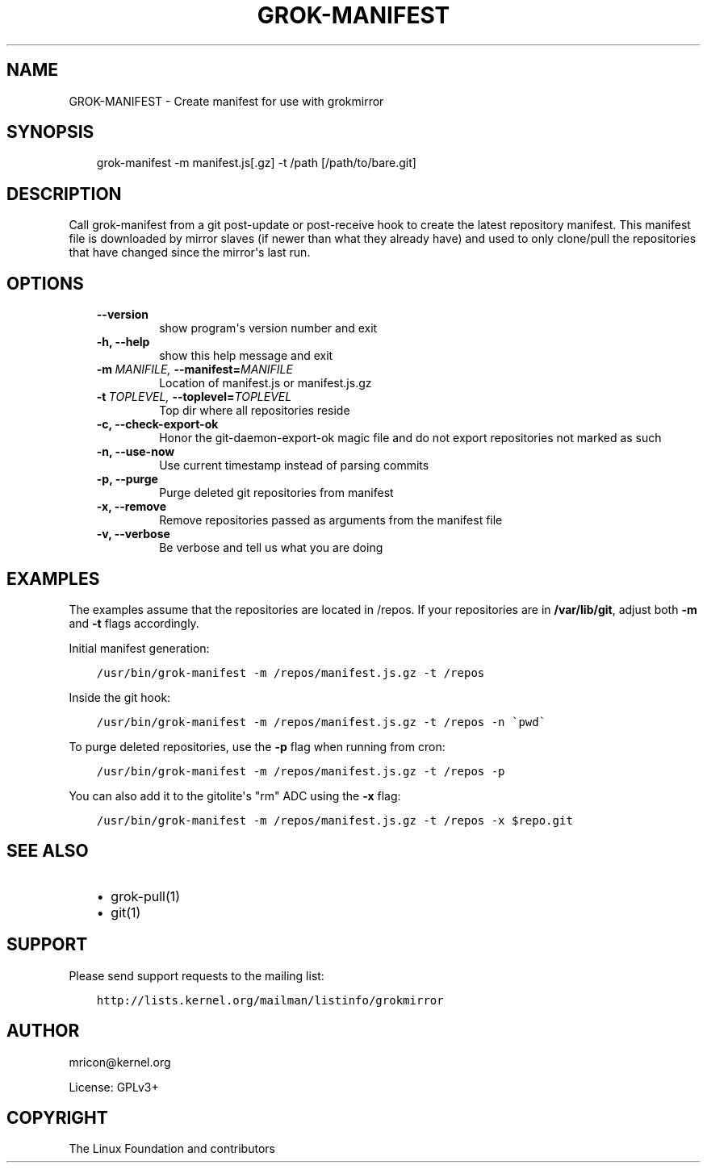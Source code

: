 .\" Man page generated from reStructuredText.
.
.TH GROK-MANIFEST  "2013-04-26" "0.2" ""
.SH NAME
GROK-MANIFEST \- Create manifest for use with grokmirror
.
.nr rst2man-indent-level 0
.
.de1 rstReportMargin
\\$1 \\n[an-margin]
level \\n[rst2man-indent-level]
level margin: \\n[rst2man-indent\\n[rst2man-indent-level]]
-
\\n[rst2man-indent0]
\\n[rst2man-indent1]
\\n[rst2man-indent2]
..
.de1 INDENT
.\" .rstReportMargin pre:
. RS \\$1
. nr rst2man-indent\\n[rst2man-indent-level] \\n[an-margin]
. nr rst2man-indent-level +1
.\" .rstReportMargin post:
..
.de UNINDENT
. RE
.\" indent \\n[an-margin]
.\" old: \\n[rst2man-indent\\n[rst2man-indent-level]]
.nr rst2man-indent-level -1
.\" new: \\n[rst2man-indent\\n[rst2man-indent-level]]
.in \\n[rst2man-indent\\n[rst2man-indent-level]]u
..
.SH SYNOPSIS
.INDENT 0.0
.INDENT 3.5
grok\-manifest \-m manifest.js[.gz] \-t /path [/path/to/bare.git]
.UNINDENT
.UNINDENT
.SH DESCRIPTION
.sp
Call grok\-manifest from a git post\-update or post\-receive hook to create
the latest repository manifest. This manifest file is downloaded by
mirror slaves (if newer than what they already have) and used to only
clone/pull the repositories that have changed since the mirror\(aqs last run.
.SH OPTIONS
.INDENT 0.0
.INDENT 3.5
.INDENT 0.0
.TP
.B \-\-version
show program\(aqs version number and exit
.TP
.B \-h,  \-\-help
show this help message and exit
.TP
.BI \-m \ MANIFILE, \ \-\-manifest\fB= MANIFILE
Location of manifest.js or manifest.js.gz
.TP
.BI \-t \ TOPLEVEL, \ \-\-toplevel\fB= TOPLEVEL
Top dir where all repositories reside
.TP
.B \-c,  \-\-check\-export\-ok
Honor the git\-daemon\-export\-ok magic file and
do not export repositories not marked as such
.TP
.B \-n,  \-\-use\-now
Use current timestamp instead of parsing commits
.TP
.B \-p,  \-\-purge
Purge deleted git repositories from manifest
.TP
.B \-x,  \-\-remove
Remove repositories passed as arguments from
the manifest file
.TP
.B \-v,  \-\-verbose
Be verbose and tell us what you are doing
.UNINDENT
.UNINDENT
.UNINDENT
.SH EXAMPLES
.sp
The examples assume that the repositories are located in /repos. If your
repositories are in \fB/var/lib/git\fP, adjust both \fB\-m\fP and \fB\-t\fP
flags accordingly.
.sp
Initial manifest generation:
.INDENT 0.0
.INDENT 3.5
.sp
.nf
.ft C
/usr/bin/grok\-manifest \-m /repos/manifest.js.gz \-t /repos
.ft P
.fi
.UNINDENT
.UNINDENT
.sp
Inside the git hook:
.INDENT 0.0
.INDENT 3.5
.sp
.nf
.ft C
/usr/bin/grok\-manifest \-m /repos/manifest.js.gz \-t /repos \-n \(gapwd\(ga
.ft P
.fi
.UNINDENT
.UNINDENT
.sp
To purge deleted repositories, use the \fB\-p\fP flag when running from
cron:
.INDENT 0.0
.INDENT 3.5
.sp
.nf
.ft C
/usr/bin/grok\-manifest \-m /repos/manifest.js.gz \-t /repos \-p
.ft P
.fi
.UNINDENT
.UNINDENT
.sp
You can also add it to the gitolite\(aqs "rm" ADC using the \fB\-x\fP flag:
.INDENT 0.0
.INDENT 3.5
.sp
.nf
.ft C
/usr/bin/grok\-manifest \-m /repos/manifest.js.gz \-t /repos \-x $repo.git
.ft P
.fi
.UNINDENT
.UNINDENT
.SH SEE ALSO
.INDENT 0.0
.INDENT 3.5
.INDENT 0.0
.IP \(bu 2
grok\-pull(1)
.IP \(bu 2
git(1)
.UNINDENT
.UNINDENT
.UNINDENT
.SH SUPPORT
.sp
Please send support requests to the mailing list:
.INDENT 0.0
.INDENT 3.5
.sp
.nf
.ft C
http://lists.kernel.org/mailman/listinfo/grokmirror
.ft P
.fi
.UNINDENT
.UNINDENT
.SH AUTHOR
mricon@kernel.org

License: GPLv3+
.SH COPYRIGHT
The Linux Foundation and contributors
.\" Generated by docutils manpage writer.
.
